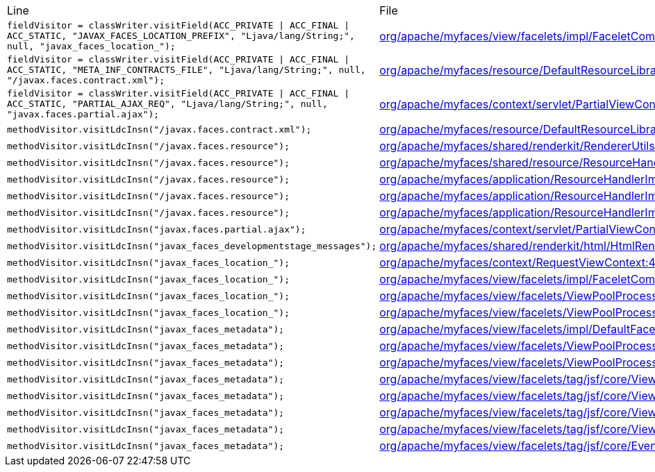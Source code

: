 |===
| Line | File 
|  `fieldVisitor = classWriter.visitField(ACC_PRIVATE \| ACC_FINAL \| ACC_STATIC, "JAVAX_FACES_LOCATION_PREFIX", "Ljava/lang/String;", null, "javax_faces_location_");`  | link:https://github.com/dblevins/tomee-analysis/blob/master/apache-tomee-microprofile-8.0.3-SNAPSHOT.zip/apache-tomee-microprofile-8.0.3-SNAPSHOT/lib/myfaces-impl-2.3.6.jar/org/apache/myfaces/view/facelets/impl/FaceletCompositionContextImpl-asmified.java#L42[org/apache/myfaces/view/facelets/impl/FaceletCompositionContextImpl:42]  
|  `fieldVisitor = classWriter.visitField(ACC_PRIVATE \| ACC_FINAL \| ACC_STATIC, "META_INF_CONTRACTS_FILE", "Ljava/lang/String;", null, "/javax.faces.contract.xml");`  | link:https://github.com/dblevins/tomee-analysis/blob/master/apache-tomee-microprofile-8.0.3-SNAPSHOT.zip/apache-tomee-microprofile-8.0.3-SNAPSHOT/lib/myfaces-impl-2.3.6.jar/org/apache/myfaces/resource/DefaultResourceLibraryContractsProvider-asmified.java#L36[org/apache/myfaces/resource/DefaultResourceLibraryContractsProvider:36]  
|  `fieldVisitor = classWriter.visitField(ACC_PRIVATE \| ACC_FINAL \| ACC_STATIC, "PARTIAL_AJAX_REQ", "Ljava/lang/String;", null, "javax.faces.partial.ajax");`  | link:https://github.com/dblevins/tomee-analysis/blob/master/apache-tomee-microprofile-8.0.3-SNAPSHOT.zip/apache-tomee-microprofile-8.0.3-SNAPSHOT/lib/myfaces-impl-2.3.6.jar/org/apache/myfaces/context/servlet/PartialViewContextImpl-asmified.java#L38[org/apache/myfaces/context/servlet/PartialViewContextImpl:38]  
|  `methodVisitor.visitLdcInsn("/javax.faces.contract.xml");`  | link:https://github.com/dblevins/tomee-analysis/blob/master/apache-tomee-microprofile-8.0.3-SNAPSHOT.zip/apache-tomee-microprofile-8.0.3-SNAPSHOT/lib/myfaces-impl-2.3.6.jar/org/apache/myfaces/resource/DefaultResourceLibraryContractsProvider-asmified.java#L177[org/apache/myfaces/resource/DefaultResourceLibraryContractsProvider:177]  
|  `methodVisitor.visitLdcInsn("/javax.faces.resource");`  | link:https://github.com/dblevins/tomee-analysis/blob/master/apache-tomee-microprofile-8.0.3-SNAPSHOT.zip/apache-tomee-microprofile-8.0.3-SNAPSHOT/lib/myfaces-impl-2.3.6.jar/org/apache/myfaces/shared/renderkit/RendererUtils-asmified.java#L3351[org/apache/myfaces/shared/renderkit/RendererUtils:3351]  
|  `methodVisitor.visitLdcInsn("/javax.faces.resource");`  | link:https://github.com/dblevins/tomee-analysis/blob/master/apache-tomee-microprofile-8.0.3-SNAPSHOT.zip/apache-tomee-microprofile-8.0.3-SNAPSHOT/lib/myfaces-impl-2.3.6.jar/org/apache/myfaces/shared/resource/ResourceHandlerSupport-asmified.java#L71[org/apache/myfaces/shared/resource/ResourceHandlerSupport:71]  
|  `methodVisitor.visitLdcInsn("/javax.faces.resource");`  | link:https://github.com/dblevins/tomee-analysis/blob/master/apache-tomee-microprofile-8.0.3-SNAPSHOT.zip/apache-tomee-microprofile-8.0.3-SNAPSHOT/lib/myfaces-impl-2.3.6.jar/org/apache/myfaces/application/ResourceHandlerImpl-asmified.java#L1197[org/apache/myfaces/application/ResourceHandlerImpl:1197]  
|  `methodVisitor.visitLdcInsn("/javax.faces.resource");`  | link:https://github.com/dblevins/tomee-analysis/blob/master/apache-tomee-microprofile-8.0.3-SNAPSHOT.zip/apache-tomee-microprofile-8.0.3-SNAPSHOT/lib/myfaces-impl-2.3.6.jar/org/apache/myfaces/application/ResourceHandlerImpl-asmified.java#L1202[org/apache/myfaces/application/ResourceHandlerImpl:1202]  
|  `methodVisitor.visitLdcInsn("/javax.faces.resource");`  | link:https://github.com/dblevins/tomee-analysis/blob/master/apache-tomee-microprofile-8.0.3-SNAPSHOT.zip/apache-tomee-microprofile-8.0.3-SNAPSHOT/lib/myfaces-impl-2.3.6.jar/org/apache/myfaces/application/ResourceHandlerImpl-asmified.java#L1528[org/apache/myfaces/application/ResourceHandlerImpl:1528]  
|  `methodVisitor.visitLdcInsn("javax.faces.partial.ajax");`  | link:https://github.com/dblevins/tomee-analysis/blob/master/apache-tomee-microprofile-8.0.3-SNAPSHOT.zip/apache-tomee-microprofile-8.0.3-SNAPSHOT/lib/myfaces-impl-2.3.6.jar/org/apache/myfaces/context/servlet/PartialViewContextImpl-asmified.java#L247[org/apache/myfaces/context/servlet/PartialViewContextImpl:247]  
|  `methodVisitor.visitLdcInsn("javax_faces_developmentstage_messages");`  | link:https://github.com/dblevins/tomee-analysis/blob/master/apache-tomee-microprofile-8.0.3-SNAPSHOT.zip/apache-tomee-microprofile-8.0.3-SNAPSHOT/lib/myfaces-impl-2.3.6.jar/org/apache/myfaces/shared/renderkit/html/HtmlRendererUtils-asmified.java#L5446[org/apache/myfaces/shared/renderkit/html/HtmlRendererUtils:5446]  
|  `methodVisitor.visitLdcInsn("javax_faces_location_");`  | link:https://github.com/dblevins/tomee-analysis/blob/master/apache-tomee-microprofile-8.0.3-SNAPSHOT.zip/apache-tomee-microprofile-8.0.3-SNAPSHOT/lib/myfaces-impl-2.3.6.jar/org/apache/myfaces/context/RequestViewContext-asmified.java#L480[org/apache/myfaces/context/RequestViewContext:480]  
|  `methodVisitor.visitLdcInsn("javax_faces_location_");`  | link:https://github.com/dblevins/tomee-analysis/blob/master/apache-tomee-microprofile-8.0.3-SNAPSHOT.zip/apache-tomee-microprofile-8.0.3-SNAPSHOT/lib/myfaces-impl-2.3.6.jar/org/apache/myfaces/view/facelets/impl/FaceletCompositionContextImpl-asmified.java#L2093[org/apache/myfaces/view/facelets/impl/FaceletCompositionContextImpl:2093]  
|  `methodVisitor.visitLdcInsn("javax_faces_location_");`  | link:https://github.com/dblevins/tomee-analysis/blob/master/apache-tomee-microprofile-8.0.3-SNAPSHOT.zip/apache-tomee-microprofile-8.0.3-SNAPSHOT/lib/myfaces-impl-2.3.6.jar/org/apache/myfaces/view/facelets/ViewPoolProcessor-asmified.java#L1065[org/apache/myfaces/view/facelets/ViewPoolProcessor:1065]  
|  `methodVisitor.visitLdcInsn("javax_faces_location_");`  | link:https://github.com/dblevins/tomee-analysis/blob/master/apache-tomee-microprofile-8.0.3-SNAPSHOT.zip/apache-tomee-microprofile-8.0.3-SNAPSHOT/lib/myfaces-impl-2.3.6.jar/org/apache/myfaces/view/facelets/ViewPoolProcessor-asmified.java#L1070[org/apache/myfaces/view/facelets/ViewPoolProcessor:1070]  
|  `methodVisitor.visitLdcInsn("javax_faces_metadata");`  | link:https://github.com/dblevins/tomee-analysis/blob/master/apache-tomee-microprofile-8.0.3-SNAPSHOT.zip/apache-tomee-microprofile-8.0.3-SNAPSHOT/lib/myfaces-impl-2.3.6.jar/org/apache/myfaces/view/facelets/impl/DefaultFacelet-asmified.java#L318[org/apache/myfaces/view/facelets/impl/DefaultFacelet:318]  
|  `methodVisitor.visitLdcInsn("javax_faces_metadata");`  | link:https://github.com/dblevins/tomee-analysis/blob/master/apache-tomee-microprofile-8.0.3-SNAPSHOT.zip/apache-tomee-microprofile-8.0.3-SNAPSHOT/lib/myfaces-impl-2.3.6.jar/org/apache/myfaces/view/facelets/ViewPoolProcessor-asmified.java#L429[org/apache/myfaces/view/facelets/ViewPoolProcessor:429]  
|  `methodVisitor.visitLdcInsn("javax_faces_metadata");`  | link:https://github.com/dblevins/tomee-analysis/blob/master/apache-tomee-microprofile-8.0.3-SNAPSHOT.zip/apache-tomee-microprofile-8.0.3-SNAPSHOT/lib/myfaces-impl-2.3.6.jar/org/apache/myfaces/view/facelets/ViewPoolProcessor-asmified.java#L502[org/apache/myfaces/view/facelets/ViewPoolProcessor:502]  
|  `methodVisitor.visitLdcInsn("javax_faces_metadata");`  | link:https://github.com/dblevins/tomee-analysis/blob/master/apache-tomee-microprofile-8.0.3-SNAPSHOT.zip/apache-tomee-microprofile-8.0.3-SNAPSHOT/lib/myfaces-impl-2.3.6.jar/org/apache/myfaces/view/facelets/tag/jsf/core/ViewMetadataHandler-asmified.java#L89[org/apache/myfaces/view/facelets/tag/jsf/core/ViewMetadataHandler:89]  
|  `methodVisitor.visitLdcInsn("javax_faces_metadata");`  | link:https://github.com/dblevins/tomee-analysis/blob/master/apache-tomee-microprofile-8.0.3-SNAPSHOT.zip/apache-tomee-microprofile-8.0.3-SNAPSHOT/lib/myfaces-impl-2.3.6.jar/org/apache/myfaces/view/facelets/tag/jsf/core/ViewMetadataHandler-asmified.java#L104[org/apache/myfaces/view/facelets/tag/jsf/core/ViewMetadataHandler:104]  
|  `methodVisitor.visitLdcInsn("javax_faces_metadata");`  | link:https://github.com/dblevins/tomee-analysis/blob/master/apache-tomee-microprofile-8.0.3-SNAPSHOT.zip/apache-tomee-microprofile-8.0.3-SNAPSHOT/lib/myfaces-impl-2.3.6.jar/org/apache/myfaces/view/facelets/tag/jsf/core/ViewMetadataHandler-asmified.java#L121[org/apache/myfaces/view/facelets/tag/jsf/core/ViewMetadataHandler:121]  
|  `methodVisitor.visitLdcInsn("javax_faces_metadata");`  | link:https://github.com/dblevins/tomee-analysis/blob/master/apache-tomee-microprofile-8.0.3-SNAPSHOT.zip/apache-tomee-microprofile-8.0.3-SNAPSHOT/lib/myfaces-impl-2.3.6.jar/org/apache/myfaces/view/facelets/tag/jsf/core/ViewMetadataHandler-asmified.java#L130[org/apache/myfaces/view/facelets/tag/jsf/core/ViewMetadataHandler:130]  
|  `methodVisitor.visitLdcInsn("javax_faces_metadata");`  | link:https://github.com/dblevins/tomee-analysis/blob/master/apache-tomee-microprofile-8.0.3-SNAPSHOT.zip/apache-tomee-microprofile-8.0.3-SNAPSHOT/lib/myfaces-impl-2.3.6.jar/org/apache/myfaces/view/facelets/tag/jsf/core/EventHandler-asmified.java#L125[org/apache/myfaces/view/facelets/tag/jsf/core/EventHandler:125]  
|===

